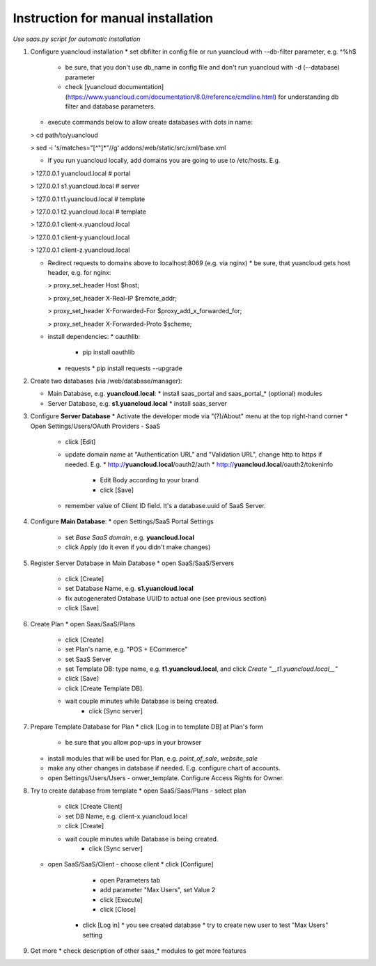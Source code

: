 Instruction for manual installation
===================================

*Use saas.py script for automatic installation*

1. Configure yuancloud installation
   * set dbfilter in config file or run yuancloud with --db-filter parameter, e.g. ^%h$
     * be sure, that you don't use db_name in config file and don't run yuancloud with -d (--database) parameter
     * check [yuancloud documentation](https://www.yuancloud.com/documentation/8.0/reference/cmdline.html) for understanding db filter and database parameters.

   * execute commands below to allow create databases with dots in name:

   > cd path/to/yuancloud

   > sed -i 's/matches="[^"]*"//g' addons/web/static/src/xml/base.xml

   * If you run yuancloud locally, add domains you are going to use to /etc/hosts. E.g.

   > 127.0.0.1	yuancloud.local # portal

   > 127.0.0.1	s1.yuancloud.local # server

   > 127.0.0.1	t1.yuancloud.local # template

   > 127.0.0.1	t2.yuancloud.local # template

   > 127.0.0.1	client-x.yuancloud.local

   > 127.0.0.1	client-y.yuancloud.local

   > 127.0.0.1	client-z.yuancloud.local

   * Redirect requests to domains above to localhost:8069 (e.g. via nginx)
     * be sure, that yuancloud gets host header, e.g. for nginx:

     > proxy_set_header Host $host;

     > proxy_set_header X-Real-IP       $remote_addr;

     > proxy_set_header X-Forwarded-For $proxy_add_x_forwarded_for;

     > proxy_set_header X-Forwarded-Proto $scheme;

   * install dependencies:
     * oauthlib:
       * pip install oauthlib
     * requests
       * pip install requests --upgrade

2. Create two databases (via /web/database/manager):

   * Main Database, e.g. **yuancloud.local**:
     * install saas_portal and saas_portal_* (optional) modules
   * Server Database, e.g. **s1.yuancloud.local**
     * install saas_server

3. Configure **Server Database**
   * Activate the developer mode via "(?)/About" menu at the top right-hand corner
   * Open Settings/Users/OAuth Providers - SaaS
     * click [Edit]
     * update domain name at "Authentication URL" and "Validation URL", change http to https if needed. E.g.
       * http://**yuancloud.local**/oauth2/auth
       * http://**yuancloud.local**/oauth2/tokeninfo
	 * Edit Body according to your brand
	 * click [Save]
     * remember value of Client ID field. It's a database.uuid of SaaS Server.
   

4. Configure **Main Database**:
   * open Settings/SaaS Portal Settings
     * set *Base SaaS domain*, e.g. **yuancloud.local**
     * click Apply (do it even if you didn't make changes)

5. Register Server Database in Main Database
   * open SaaS/SaaS/Servers
     * click [Create]
     * set Database Name, e.g. **s1.yuancloud.local**
     * fix autogenerated Database UUID to actual one (see previous section)
     * click [Save]

6. Create Plan
   * open Saas/SaaS/Plans
     * click [Create]
     * set Plan's name, e.g. "POS + ECommerce"
     * set SaaS Server
     * set Template DB: type name, e.g. **t1.yuancloud.local**, and click *Create "__t1.yuancloud.local__"*
     * click [Save]
     * click [Create Template DB].
     * wait couple minutes while Database is being created.
	 * click [Sync server]

7. Prepare Template Database for Plan
   * click [Log in to template DB] at Plan's form
     * be sure that you allow pop-ups in your browser
   * install modules that will be used for Plan, e.g. *point_of_sale*, *website_sale*
   * make any other changes in database if needed. E.g. configure
     chart of accounts.
   * open Settings/Users/Users - onwer_template. Configure Access Rights for Owner.
	 
8. Try to create database from template
   * open SaaS/Saas/Plans - select plan
     * click [Create Client]
     * set DB Name, e.g. client-x.yuancloud.local
     * click [Create]
     * wait couple minutes while Database is being created.
	 * click [Sync server]
   * open SaaS/SaaS/Client - choose client
     * click [Configure]
	   * open Parameters tab
	   * add parameter "Max Users", set Value 2
	   * click [Execute]
	   * click [Close]
	 * click [Log in]
	   * you see created database
	   * try to create new user to test "Max Users" setting

9. Get more
   * check description of other saas_* modules to get more features


